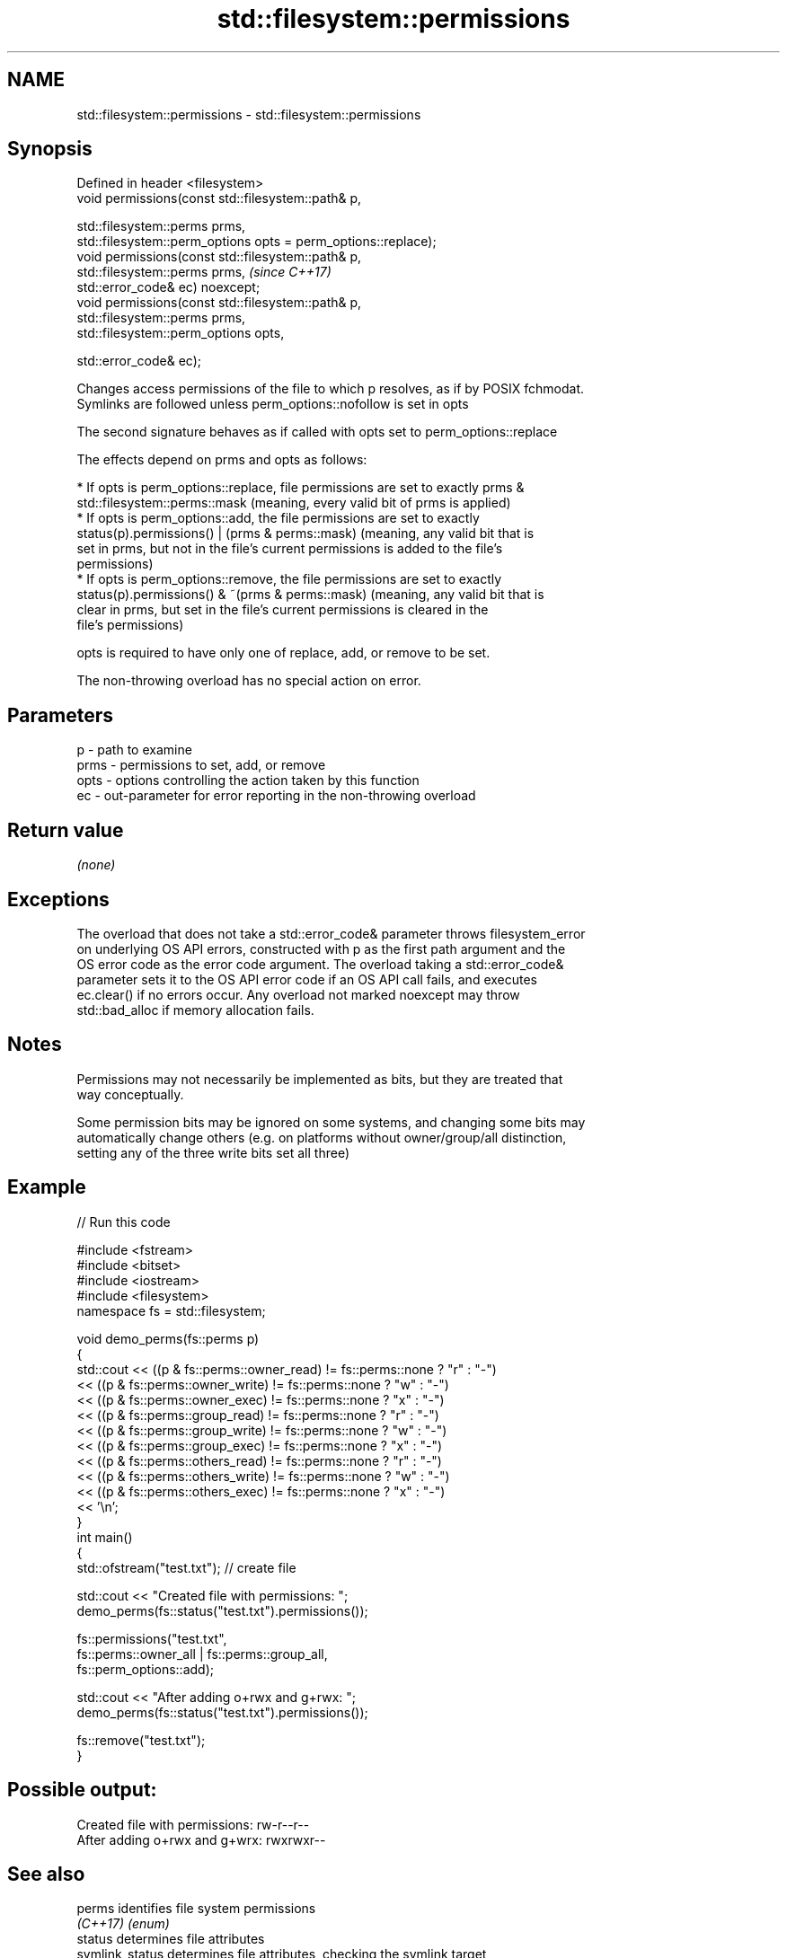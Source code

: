 .TH std::filesystem::permissions 3 "2019.08.27" "http://cppreference.com" "C++ Standard Libary"
.SH NAME
std::filesystem::permissions \- std::filesystem::permissions

.SH Synopsis
   Defined in header <filesystem>
   void permissions(const std::filesystem::path& p,

   std::filesystem::perms prms,
   std::filesystem::perm_options opts = perm_options::replace);
   void permissions(const std::filesystem::path& p,
   std::filesystem::perms prms,                                  \fI(since C++17)\fP
   std::error_code& ec) noexcept;
   void permissions(const std::filesystem::path& p,
   std::filesystem::perms prms,
   std::filesystem::perm_options opts,

   std::error_code& ec);

   Changes access permissions of the file to which p resolves, as if by POSIX fchmodat.
   Symlinks are followed unless perm_options::nofollow is set in opts

   The second signature behaves as if called with opts set to perm_options::replace

   The effects depend on prms and opts as follows:

     * If opts is perm_options::replace, file permissions are set to exactly prms &
       std::filesystem::perms::mask (meaning, every valid bit of prms is applied)
     * If opts is perm_options::add, the file permissions are set to exactly
       status(p).permissions() | (prms & perms::mask) (meaning, any valid bit that is
       set in prms, but not in the file's current permissions is added to the file's
       permissions)
     * If opts is perm_options::remove, the file permissions are set to exactly
       status(p).permissions() & ~(prms & perms::mask) (meaning, any valid bit that is
       clear in prms, but set in the file's current permissions is cleared in the
       file's permissions)

   opts is required to have only one of replace, add, or remove to be set.

   The non-throwing overload has no special action on error.

.SH Parameters

   p    - path to examine
   prms - permissions to set, add, or remove
   opts - options controlling the action taken by this function
   ec   - out-parameter for error reporting in the non-throwing overload

.SH Return value

   \fI(none)\fP

.SH Exceptions

   The overload that does not take a std::error_code& parameter throws filesystem_error
   on underlying OS API errors, constructed with p as the first path argument and the
   OS error code as the error code argument. The overload taking a std::error_code&
   parameter sets it to the OS API error code if an OS API call fails, and executes
   ec.clear() if no errors occur. Any overload not marked noexcept may throw
   std::bad_alloc if memory allocation fails.

.SH Notes

   Permissions may not necessarily be implemented as bits, but they are treated that
   way conceptually.

   Some permission bits may be ignored on some systems, and changing some bits may
   automatically change others (e.g. on platforms without owner/group/all distinction,
   setting any of the three write bits set all three)

.SH Example

   
// Run this code

 #include <fstream>
 #include <bitset>
 #include <iostream>
 #include <filesystem>
 namespace fs = std::filesystem;

 void demo_perms(fs::perms p)
 {
     std::cout << ((p & fs::perms::owner_read) != fs::perms::none ? "r" : "-")
               << ((p & fs::perms::owner_write) != fs::perms::none ? "w" : "-")
               << ((p & fs::perms::owner_exec) != fs::perms::none ? "x" : "-")
               << ((p & fs::perms::group_read) != fs::perms::none ? "r" : "-")
               << ((p & fs::perms::group_write) != fs::perms::none ? "w" : "-")
               << ((p & fs::perms::group_exec) != fs::perms::none ? "x" : "-")
               << ((p & fs::perms::others_read) != fs::perms::none ? "r" : "-")
               << ((p & fs::perms::others_write) != fs::perms::none ? "w" : "-")
               << ((p & fs::perms::others_exec) != fs::perms::none ? "x" : "-")
               << '\\n';
 }
 int main()
 {
     std::ofstream("test.txt"); // create file

     std::cout << "Created file with permissions: ";
     demo_perms(fs::status("test.txt").permissions());

     fs::permissions("test.txt",
                     fs::perms::owner_all | fs::perms::group_all,
                     fs::perm_options::add);

     std::cout << "After adding o+rwx and g+rwx:  ";
     demo_perms(fs::status("test.txt").permissions());

     fs::remove("test.txt");
 }

.SH Possible output:

 Created file with permissions: rw-r--r--
 After adding o+rwx and g+wrx:  rwxrwxr--

.SH See also

   perms          identifies file system permissions
   \fI(C++17)\fP        \fI(enum)\fP
   status         determines file attributes
   symlink_status determines file attributes, checking the symlink target
   \fI(C++17)\fP        \fI(function)\fP
   \fI(C++17)\fP
